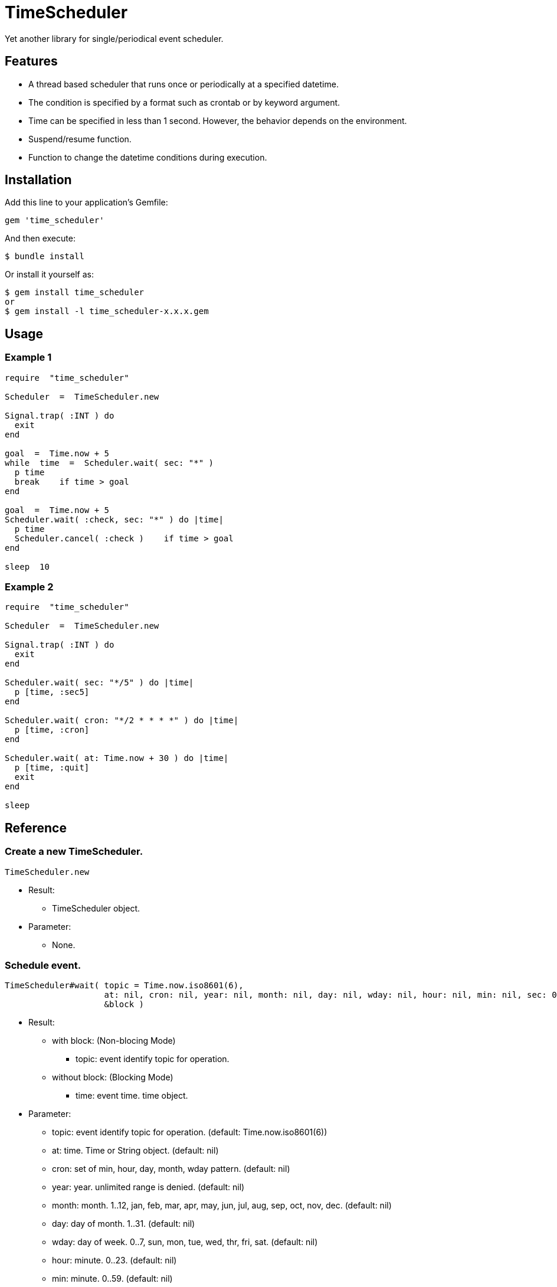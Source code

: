 = TimeScheduler

Yet another library for single/periodical event scheduler.

== Features

* A thread based scheduler that runs once or periodically at a specified datetime.
* The condition is specified by a format such as crontab or by keyword argument.
* Time can be specified in less than 1 second. However, the behavior depends on the environment.
* Suspend/resume function.
* Function to change the datetime conditions during execution.

== Installation

Add this line to your application's Gemfile:

[source,ruby]
----
gem 'time_scheduler'
----

And then execute:

    $ bundle install

Or install it yourself as:

    $ gem install time_scheduler
    or
    $ gem install -l time_scheduler-x.x.x.gem

== Usage

=== Example 1

[source,ruby]
----
require  "time_scheduler"

Scheduler  =  TimeScheduler.new

Signal.trap( :INT ) do
  exit
end

goal  =  Time.now + 5
while  time  =  Scheduler.wait( sec: "*" )
  p time
  break    if time > goal
end

goal  =  Time.now + 5
Scheduler.wait( :check, sec: "*" ) do |time|
  p time
  Scheduler.cancel( :check )    if time > goal
end

sleep  10
----

=== Example 2

[source,ruby]
----
require  "time_scheduler"

Scheduler  =  TimeScheduler.new

Signal.trap( :INT ) do
  exit
end

Scheduler.wait( sec: "*/5" ) do |time|
  p [time, :sec5]
end

Scheduler.wait( cron: "*/2 * * * *" ) do |time|
  p [time, :cron]
end

Scheduler.wait( at: Time.now + 30 ) do |time|
  p [time, :quit]
  exit
end

sleep
----

== Reference

=== Create a new TimeScheduler.

[source,ruby]
----
TimeScheduler.new
----

* Result:
  ** TimeScheduler object.

* Parameter:
  ** None.

=== Schedule event.

[source,ruby]
----
TimeScheduler#wait( topic = Time.now.iso8601(6),
                    at: nil, cron: nil, year: nil, month: nil, day: nil, wday: nil, hour: nil, min: nil, sec: 0, msec: nil,
                    &block )
----

* Result:
  ** with block: (Non-blocing Mode)
    *** topic: event identify topic for operation.
  ** without block: (Blocking Mode)
    *** time: event time. time object.

* Parameter:
  ** topic:  event identify topic for operation. (default: Time.now.iso8601(6))
  ** at:  time. Time or String object. (default: nil)
  ** cron:  set of min, hour, day, month, wday pattern. (default: nil)
  ** year:  year. unlimited range is denied. (default: nil)
  ** month:  month. 1..12, jan, feb, mar, apr, may, jun, jul, aug, sep, oct, nov, dec. (default: nil)
  ** day:  day of month. 1..31. (default: nil)
  ** wday:  day of week. 0..7, sun, mon, tue, wed, thr, fri, sat. (default: nil)
  ** hour:  minute. 0..23. (default: nil)
  ** min:  minute. 0..59. (default: nil)
  ** sec:  second. 0..59. (default: 0)
  ** msec:  millisecond. 0..999. (default: nil), If msec is assigned, then other parameters are ignored.
    In detail, it can use "*" as wildcard.

* Block Parameter:
  ** time: event time. time object.

=== Get event topics.

[source,ruby]
----
TimeScheduler#topics
----

* Result:
  ** topics: array of topics.

* Parameter:
  ** none.

=== Cancel event.

[source,ruby]
----
TimeScheduler#cancel( *topics )
----

* Result:
  ** nil.

* Parameter:
  ** topic:  topic for cancel operation.

=== Check activity.

[source,ruby]
----
TimeScheduler#active?
----

* Result:
  ** false/true.

* Parameter:
  ** none.

=== Suspend all events.

[source,ruby]
----
TimeScheduler#suspend
----

* Result:
  ** nil.

* Parameter:
  ** none.

=== Resume all events.

[source,ruby]
----
TimeScheduler#resume
----

* Result:
  ** nil.

* Parameter:
  ** none.

== Caution

Because it is calculated in local time, it does not work as expected when switching to daylight saving time.

== Contributing

Bug reports and pull requests are welcome on GitHub at https://github.com/arimay/time_scheduler.

== License

The gem is available as open source under the terms of the http://opensource.org/licenses/MIT[MIT License].

Copyright (c) ARIMA Yasuhiro <arima.yasuhiro@gmail.com>

